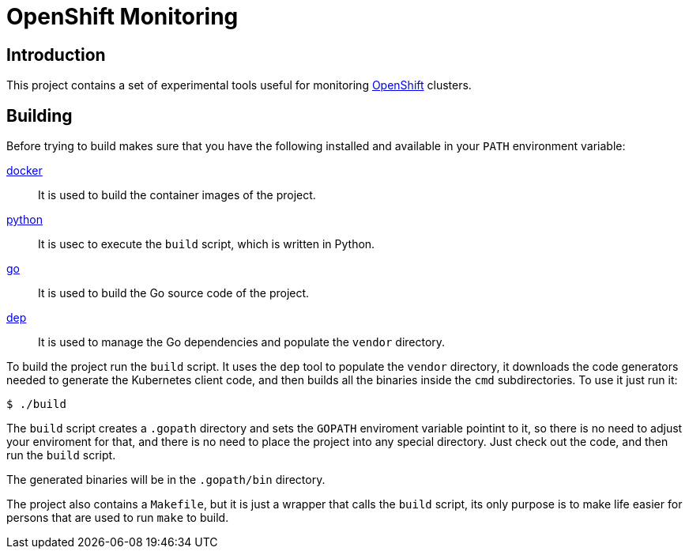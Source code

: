 = OpenShift Monitoring

== Introduction

This project contains a set of experimental tools useful for monitoring
https://www.openshift.com/[OpenShift] clusters.

== Building

Before trying to build makes sure that you have the following installed and
available in your `PATH` environment variable:

https://www.docker.com[docker]:: It is used to build the container images
of the project.

https://www.python.org[python]:: It is usec to execute the `build` script,
which is written in Python.

https://golang.org[go]:: It is used to build the Go source code of the project.

https://golang.github.io/dep[dep]:: It is used to manage the Go dependencies
and populate the `vendor` directory.

To build the project run the `build` script. It uses the `dep` tool to
populate the `vendor` directory, it downloads the code generators needed to
generate the Kubernetes client code, and then builds all the binaries inside the
`cmd` subdirectories. To use it just run it:

  $ ./build

The `build` script creates a `.gopath` directory and sets the `GOPATH`
enviroment variable pointint to it, so there is no need to adjust your
enviroment for that, and there is no need to place the project into any special
directory. Just check out the code, and then run the `build` script.

The generated binaries will be in the `.gopath/bin` directory.

The project also contains a `Makefile`, but it is just a wrapper that calls the
`build` script, its only purpose is to make life easier for persons that are
used to run `make` to build.
